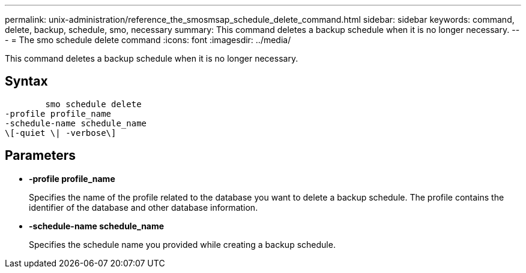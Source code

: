 ---
permalink: unix-administration/reference_the_smosmsap_schedule_delete_command.html
sidebar: sidebar
keywords: command, delete, backup, schedule, smo, necessary
summary: This command deletes a backup schedule when it is no longer necessary.
---
= The smo schedule delete command
:icons: font
:imagesdir: ../media/

[.lead]
This command deletes a backup schedule when it is no longer necessary.

== Syntax

----

        smo schedule delete
-profile profile_name
-schedule-name schedule_name
\[-quiet \| -verbose\]
----

== Parameters

* *-profile profile_name*
+
Specifies the name of the profile related to the database you want to delete a backup schedule. The profile contains the identifier of the database and other database information.

* *-schedule-name schedule_name*
+
Specifies the schedule name you provided while creating a backup schedule.
